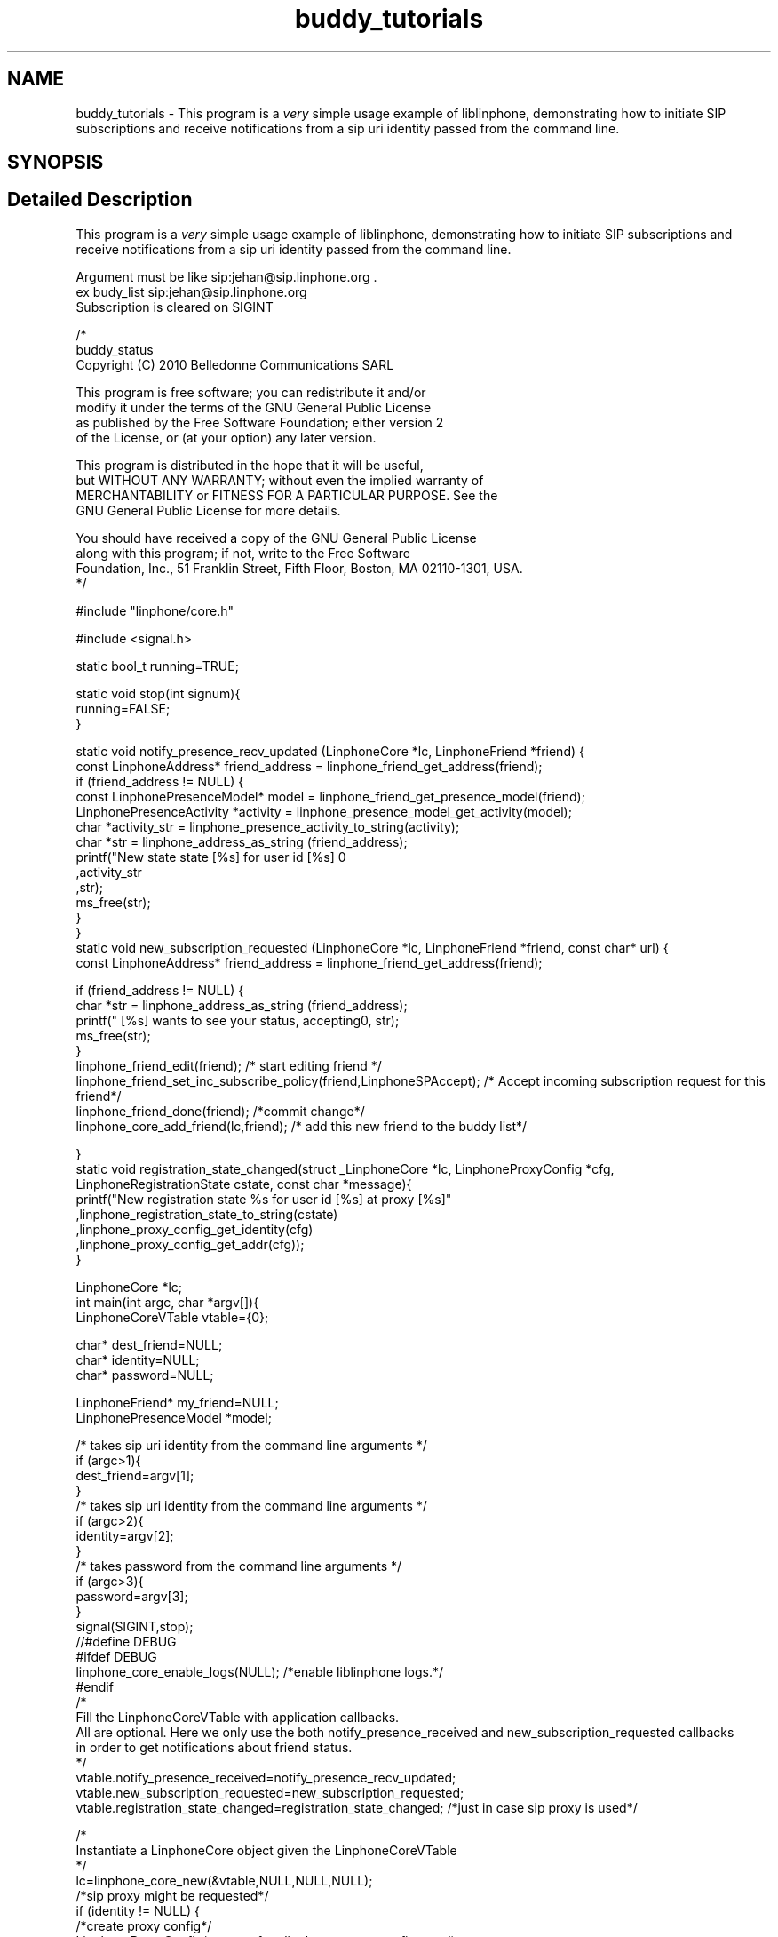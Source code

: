 .TH "buddy_tutorials" 3 "Fri Dec 15 2017" "Version 3.12.0" "Liblinphone" \" -*- nroff -*-
.ad l
.nh
.SH NAME
buddy_tutorials \- This program is a \fIvery\fP simple usage example of liblinphone, demonstrating how to initiate SIP subscriptions and receive notifications from a sip uri identity passed from the command line\&.  

.SH SYNOPSIS
.br
.PP
.SH "Detailed Description"
.PP 
This program is a \fIvery\fP simple usage example of liblinphone, demonstrating how to initiate SIP subscriptions and receive notifications from a sip uri identity passed from the command line\&. 


.br
Argument must be like sip:jehan@sip.linphone.org \&. 
.br
 ex budy_list sip:jehan@sip.linphone.org 
.br
Subscription is cleared on SIGINT 
.br
 
.PP
.nf

/*
buddy_status
Copyright (C) 2010  Belledonne Communications SARL

This program is free software; you can redistribute it and/or
modify it under the terms of the GNU General Public License
as published by the Free Software Foundation; either version 2
of the License, or (at your option) any later version\&.

This program is distributed in the hope that it will be useful,
but WITHOUT ANY WARRANTY; without even the implied warranty of
MERCHANTABILITY or FITNESS FOR A PARTICULAR PURPOSE\&.  See the
GNU General Public License for more details\&.

You should have received a copy of the GNU General Public License
along with this program; if not, write to the Free Software
Foundation, Inc\&., 51 Franklin Street, Fifth Floor, Boston, MA  02110-1301, USA\&.
*/

#include "linphone/core\&.h"

#include <signal\&.h>

static bool_t running=TRUE;

static void stop(int signum){
        running=FALSE;
}

static void notify_presence_recv_updated (LinphoneCore *lc,  LinphoneFriend *friend) {
        const LinphoneAddress* friend_address = linphone_friend_get_address(friend);
        if (friend_address != NULL) {
                const LinphonePresenceModel* model = linphone_friend_get_presence_model(friend);
                LinphonePresenceActivity *activity = linphone_presence_model_get_activity(model);
                char *activity_str = linphone_presence_activity_to_string(activity);
                char *str = linphone_address_as_string (friend_address);
                printf("New state state [%s] for user id [%s] \n"
                                        ,activity_str
                                        ,str);
                ms_free(str);
        }
}
static void new_subscription_requested (LinphoneCore *lc,  LinphoneFriend *friend, const char* url) {
        const LinphoneAddress* friend_address = linphone_friend_get_address(friend);

        if (friend_address != NULL) {
                char *str = linphone_address_as_string (friend_address);
                printf(" [%s] wants to see your status, accepting\n", str);
                ms_free(str);
        }
        linphone_friend_edit(friend); /* start editing friend */
        linphone_friend_set_inc_subscribe_policy(friend,LinphoneSPAccept); /* Accept incoming subscription request for this friend*/
        linphone_friend_done(friend); /*commit change*/
        linphone_core_add_friend(lc,friend); /* add this new friend to the buddy list*/

}
static void registration_state_changed(struct _LinphoneCore *lc, LinphoneProxyConfig *cfg, LinphoneRegistrationState cstate, const char *message){
                printf("New registration state %s for user id [%s] at proxy [%s]"
                                ,linphone_registration_state_to_string(cstate)
                                ,linphone_proxy_config_get_identity(cfg)
                                ,linphone_proxy_config_get_addr(cfg));
}

LinphoneCore *lc;
int main(int argc, char *argv[]){
        LinphoneCoreVTable vtable={0};

        char* dest_friend=NULL;
        char* identity=NULL;
        char* password=NULL;

        LinphoneFriend* my_friend=NULL;
        LinphonePresenceModel *model;

        /* takes   sip uri  identity from the command line arguments */
        if (argc>1){
                dest_friend=argv[1];
        }
        /* takes   sip uri  identity from the command line arguments */
        if (argc>2){
                identity=argv[2];
        }
        /* takes   password from the command line arguments */
        if (argc>3){
                password=argv[3];
        }
        signal(SIGINT,stop);
//#define DEBUG
#ifdef DEBUG
        linphone_core_enable_logs(NULL); /*enable liblinphone logs\&.*/
#endif
        /*
         Fill the LinphoneCoreVTable with application callbacks\&.
         All are optional\&. Here we only use the both notify_presence_received and new_subscription_requested callbacks
         in order to get notifications about friend status\&.
         */
        vtable\&.notify_presence_received=notify_presence_recv_updated;
        vtable\&.new_subscription_requested=new_subscription_requested;
        vtable\&.registration_state_changed=registration_state_changed; /*just in case sip proxy is used*/

        /*
         Instantiate a LinphoneCore object given the LinphoneCoreVTable
        */
        lc=linphone_core_new(&vtable,NULL,NULL,NULL);
        /*sip proxy might be requested*/
        if (identity != NULL)  {
                /*create proxy config*/
                LinphoneProxyConfig* proxy_cfg = linphone_proxy_config_new();
                /*parse identity*/
                LinphoneAddress *from = linphone_address_new(identity);
                LinphoneAuthInfo *info;
                if (from==NULL){
                        printf("%s not a valid sip uri, must be like sip:toto@sip\&.linphone\&.org \n",identity);
                        goto end;
                }
                if (password!=NULL){
                        info=linphone_auth_info_new(linphone_address_get_username(from),NULL,password,NULL,NULL,NULL); /*create authentication structure from identity*/
                        linphone_core_add_auth_info(lc,info); /*add authentication info to LinphoneCore*/
                }

                // configure proxy entries
                linphone_proxy_config_set_identity(proxy_cfg,identity); /*set identity with user name and domain*/
                linphone_proxy_config_set_server_addr(proxy_cfg,linphone_address_get_domain(from)); /* we assume domain = proxy server address*/
                linphone_proxy_config_enable_register(proxy_cfg,TRUE); /*activate registration for this proxy config*/
                linphone_proxy_config_enable_publish(proxy_cfg,TRUE); /* enable presence satus publication for this proxy*/
                linphone_address_unref(from); /*release resource*/

                linphone_core_add_proxy_config(lc,proxy_cfg); /*add proxy config to linphone core*/
                linphone_core_set_default_proxy(lc,proxy_cfg); /*set to default proxy*/


                /* Loop until registration status is available */
                do {
                        linphone_core_iterate(lc); /* first iterate initiates registration */
                        ms_usleep(100000);
                }
                while(  running && linphone_proxy_config_get_state(proxy_cfg) == LinphoneRegistrationProgress);

        }

        if (dest_friend) {
                my_friend = linphone_core_create_friend_with_address(lc, dest_friend); /*creates friend object from dest*/
                if (my_friend == NULL) {
                        printf("bad destination uri for friend [%s]\n",dest_friend);
                        goto end;
                }

                linphone_friend_enable_subscribes(my_friend,TRUE); /*configure this friend to emit SUBSCRIBE message after being added to LinphoneCore*/
                linphone_friend_set_inc_subscribe_policy(my_friend,LinphoneSPAccept); /* Accept incoming subscription request for this friend*/
                linphone_core_add_friend(lc,my_friend); /* add my friend to the buddy list, initiate SUBSCRIBE message*/

        }

        /*set my status to online*/
        model = linphone_presence_model_new();
        linphone_presence_model_set_basic_status(model, LinphonePresenceBasicStatusOpen);
        linphone_core_set_presence_model(lc, model);
        linphone_presence_model_unref(model);

        /* main loop for receiving notifications and doing background linphone core work: */
        while(running){
                linphone_core_iterate(lc); /* first iterate initiates subscription */
                ms_usleep(50000);
        }

        /* change my presence status to offline*/
        model = linphone_presence_model_new();
        linphone_presence_model_set_basic_status(model, LinphonePresenceBasicStatusClosed);
        linphone_core_set_presence_model(lc, model);
        linphone_presence_model_unref(model);
        linphone_core_iterate(lc); /* just to make sure new status is initiate message is issued */

        linphone_friend_edit(my_friend); /* start editing friend */
        linphone_friend_enable_subscribes(my_friend,FALSE); /*disable subscription for this friend*/
        linphone_friend_done(my_friend); /*commit changes triggering an UNSUBSCRIBE message*/

        linphone_core_iterate(lc); /* just to make sure unsubscribe message is issued */

end:
        printf("Shutting down\&.\&.\&.\n");
        linphone_core_destroy(lc);
        printf("Exited\n");
        return 0;
}


.fi
.PP
 
.SH "Author"
.PP 
Generated automatically by Doxygen for Liblinphone from the source code\&.
